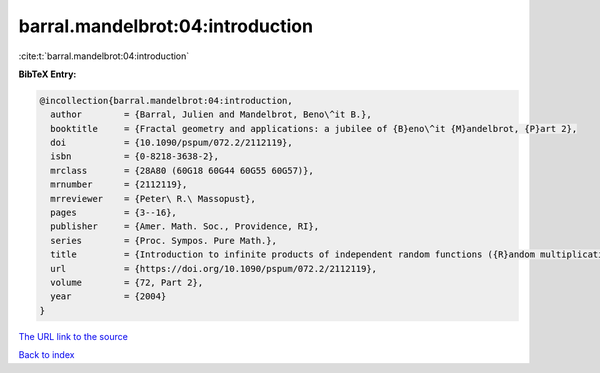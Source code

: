 barral.mandelbrot:04:introduction
=================================

:cite:t:`barral.mandelbrot:04:introduction`

**BibTeX Entry:**

.. code-block:: bibtex

   @incollection{barral.mandelbrot:04:introduction,
     author        = {Barral, Julien and Mandelbrot, Beno\^it B.},
     booktitle     = {Fractal geometry and applications: a jubilee of {B}eno\^it {M}andelbrot, {P}art 2},
     doi           = {10.1090/pspum/072.2/2112119},
     isbn          = {0-8218-3638-2},
     mrclass       = {28A80 (60G18 60G44 60G55 60G57)},
     mrnumber      = {2112119},
     mrreviewer    = {Peter\ R.\ Massopust},
     pages         = {3--16},
     publisher     = {Amer. Math. Soc., Providence, RI},
     series        = {Proc. Sympos. Pure Math.},
     title         = {Introduction to infinite products of independent random functions ({R}andom multiplicative multifractal measures. {I})},
     url           = {https://doi.org/10.1090/pspum/072.2/2112119},
     volume        = {72, Part 2},
     year          = {2004}
   }

`The URL link to the source <https://doi.org/10.1090/pspum/072.2/2112119>`__


`Back to index <../By-Cite-Keys.html>`__
